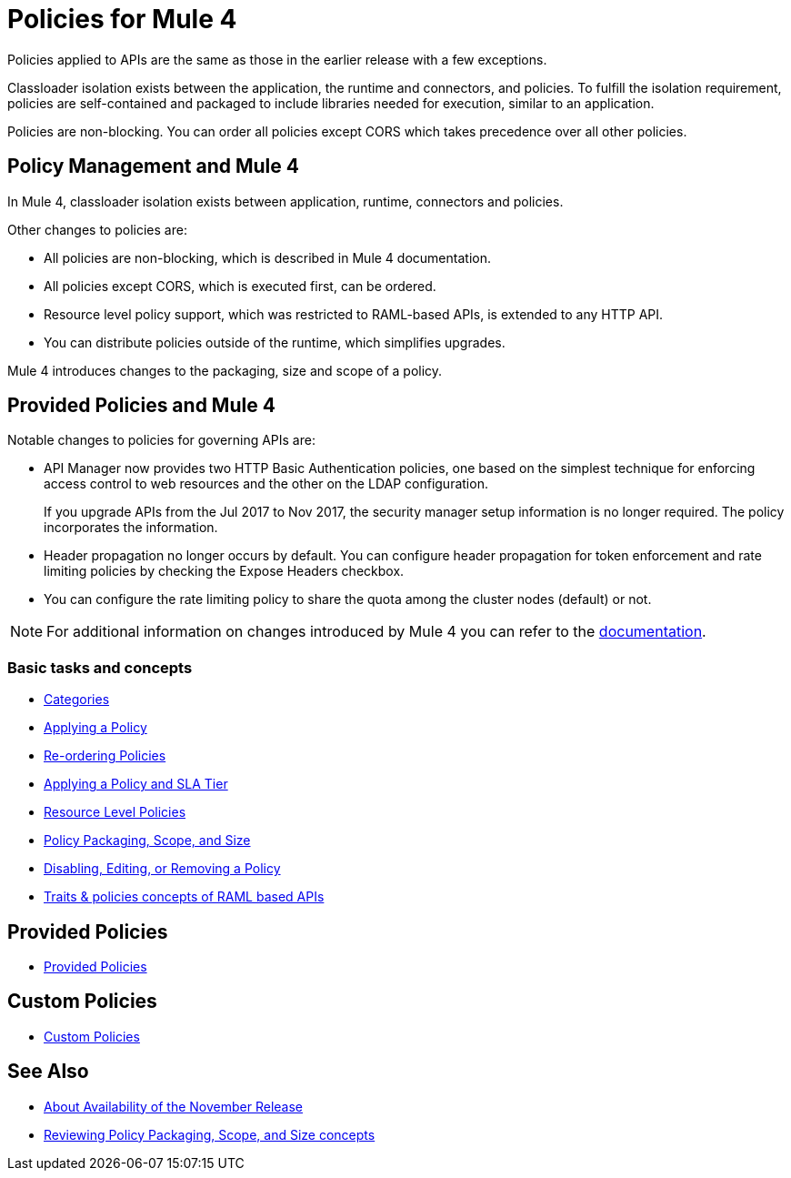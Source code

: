 = Policies for Mule 4

Policies applied to APIs are the same as those in the earlier release with a few exceptions.

Classloader isolation exists between the application, the runtime and connectors, and policies. To fulfill the isolation requirement, policies are self-contained and packaged to include libraries needed for execution, similar to an application.

Policies are non-blocking. You can order all policies except CORS which takes precedence over all other policies.

== Policy Management and Mule 4

In Mule 4, classloader isolation exists between application, runtime, connectors and policies.

Other changes to policies are:

* All policies are non-blocking, which is described in Mule 4 documentation.
* All policies except CORS, which is executed first, can be ordered.
* Resource level policy support, which was restricted to RAML-based APIs, is extended to any HTTP API.
* You can distribute policies outside of the runtime, which simplifies upgrades.

Mule 4 introduces changes to the packaging, size and scope of a policy.

== Provided Policies and Mule 4

Notable changes to policies for governing APIs are:

* API Manager now provides two HTTP Basic Authentication policies, one based on the simplest technique for enforcing access control to web resources and the other on the LDAP configuration.
+
If you upgrade APIs from the Jul 2017 to Nov 2017, the security manager setup information is no longer required. The policy incorporates the information.
* Header propagation no longer occurs by default. You can configure header propagation for token enforcement and rate limiting policies by checking the Expose Headers checkbox.
* You can configure the rate limiting policy to share the quota among the cluster nodes (default) or not.

NOTE: For additional information on changes introduced by Mule 4 you can refer to the xref:mule4-policy-reference.adoc[documentation].

=== Basic tasks and concepts

*** xref:available-policies.adoc[Categories]
*** xref:using-policies.adoc[Applying a Policy]
*** xref:re-order-policies-task.adoc[Re-ordering Policies]
*** xref:tutorial-manage-an-api.adoc[Applying a Policy and SLA Tier]
*** xref:resource-level-policies-about.adoc[Resource Level Policies]
*** xref:policy-scope-size-concept.adoc[Policy Packaging, Scope, and Size]
*** xref:disable-edit-remove-task.adoc[Disabling, Editing, or Removing a Policy]
*** xref:prepare-raml-task.adoc[Traits & policies concepts of RAML based APIs]

== Provided Policies

*** xref:policies-ootb-landing-page.adoc[Provided Policies]

== Custom Policies

*** xref:policies-custom-landing-page.adoc[Custom Policies]

== See Also
// Link to non-blocking in Mule 4
* xref:general:getting-started:api-lifecycle-overview.adoc[About Availability of the November Release]
* xref:policy-scope-size-concept.adoc[Reviewing Policy Packaging, Scope, and Size concepts]
